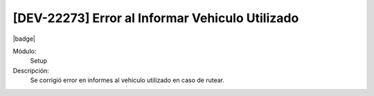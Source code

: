 [DEV-22273] Error al Informar Vehiculo Utilizado
=================================================

|badge|

.. |badge| raw:: html
   
   <span style="background-color: #7c04de; color: white; padding: 4px 8px; border-radius: 4px;">Corrección</span>

Módulo: 
   Setup

Descripción: 
 Se corrigió error en informes al vehículo utilizado en caso de rutear.

.. versionchanged:: 10.230.0.0-LTS

